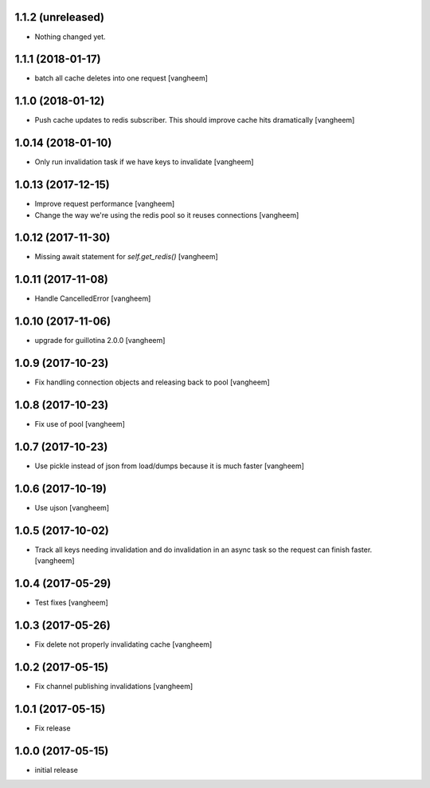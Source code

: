 1.1.2 (unreleased)
------------------

- Nothing changed yet.


1.1.1 (2018-01-17)
------------------

- batch all cache deletes into one request
  [vangheem]


1.1.0 (2018-01-12)
------------------

- Push cache updates to redis subscriber. This should improve cache hits dramatically
  [vangheem]


1.0.14 (2018-01-10)
-------------------

- Only run invalidation task if we have keys to invalidate
  [vangheem]


1.0.13 (2017-12-15)
-------------------

- Improve request performance
  [vangheem]

- Change the way we're using the redis pool so it reuses connections
  [vangheem]


1.0.12 (2017-11-30)
-------------------

- Missing await statement for `self.get_redis()`
  [vangheem]


1.0.11 (2017-11-08)
-------------------

- Handle CancelledError
  [vangheem]


1.0.10 (2017-11-06)
-------------------

- upgrade for guillotina 2.0.0
  [vangheem]


1.0.9 (2017-10-23)
------------------

- Fix handling connection objects and releasing back to pool
  [vangheem]


1.0.8 (2017-10-23)
------------------

- Fix use of pool
  [vangheem]

1.0.7 (2017-10-23)
------------------

- Use pickle instead of json from load/dumps because it is much faster
  [vangheem]


1.0.6 (2017-10-19)
------------------

- Use ujson
  [vangheem]


1.0.5 (2017-10-02)
------------------

- Track all keys needing invalidation and do invalidation in an async task
  so the request can finish faster.
  [vangheem]


1.0.4 (2017-05-29)
------------------

- Test fixes
  [vangheem]


1.0.3 (2017-05-26)
------------------

- Fix delete not properly invalidating cache
  [vangheem]


1.0.2 (2017-05-15)
------------------

- Fix channel publishing invalidations
  [vangheem]


1.0.1 (2017-05-15)
------------------

- Fix release


1.0.0 (2017-05-15)
------------------

- initial release

